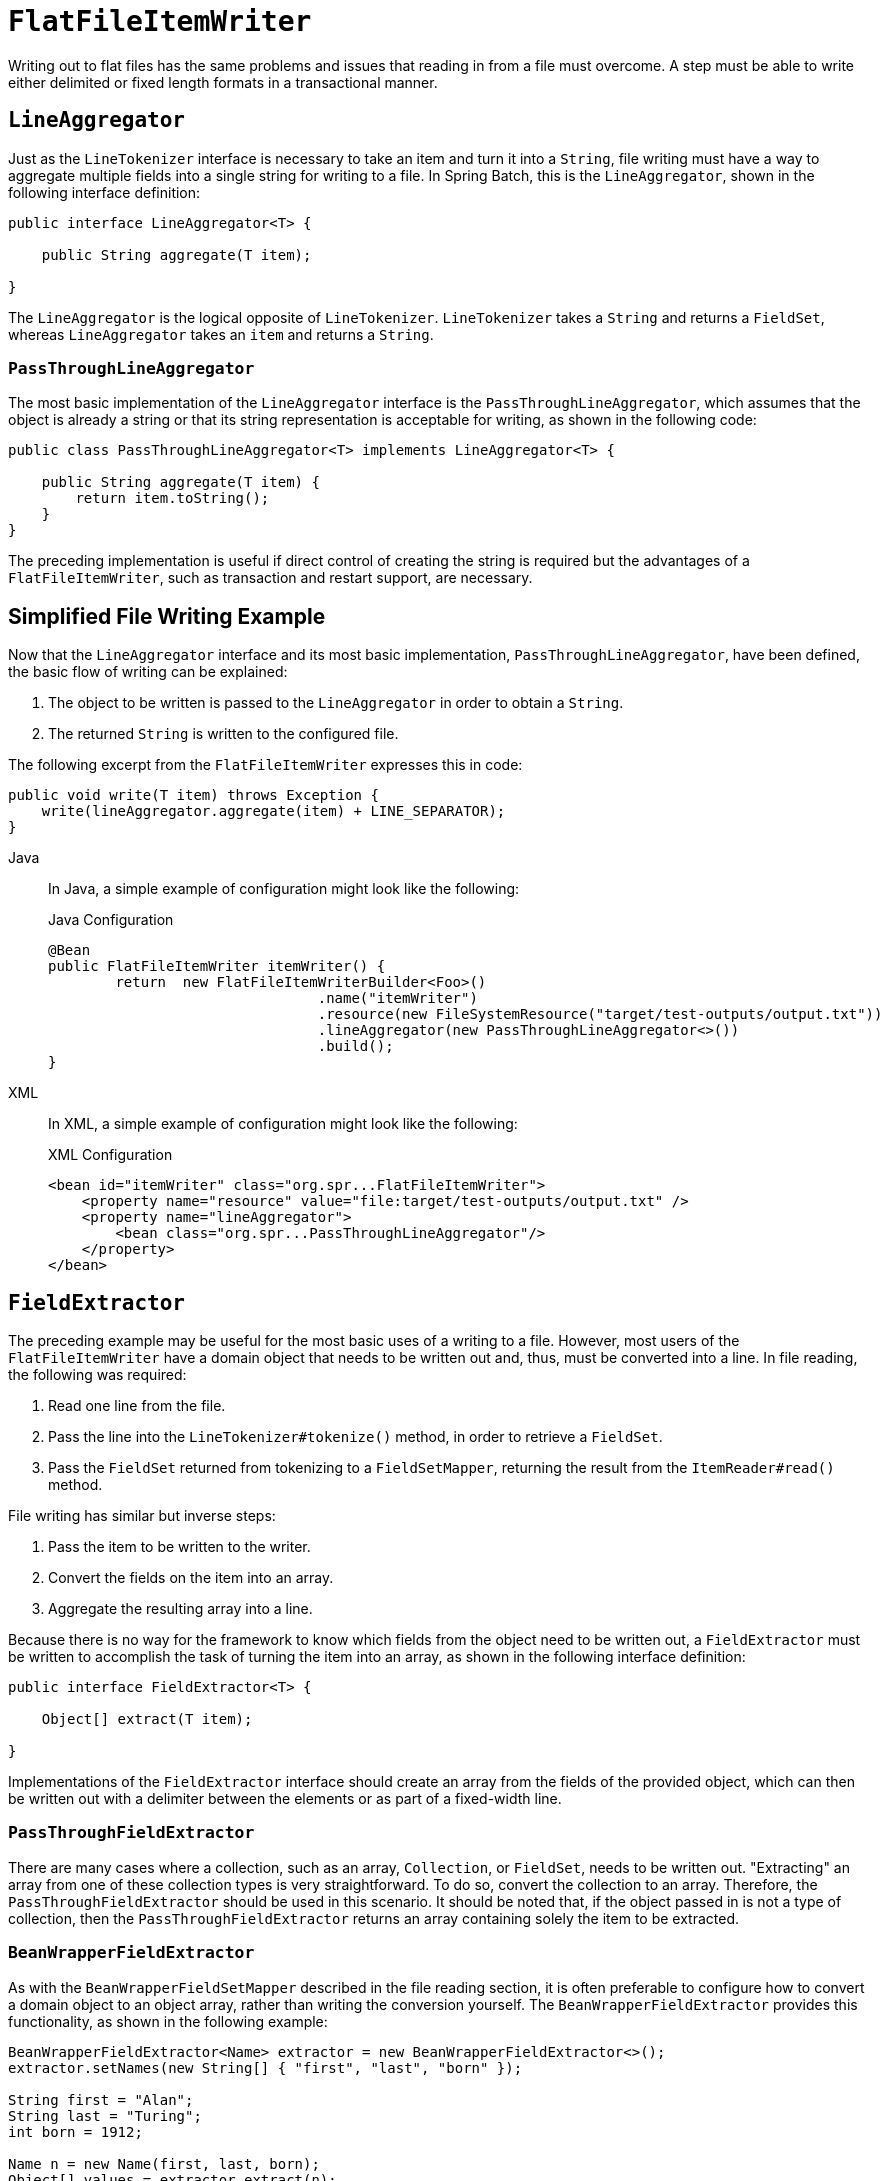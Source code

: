 [[flatFileItemWriter]]
= `FlatFileItemWriter`

Writing out to flat files has the same problems and issues that reading in from a file
must overcome. A step must be able to write either delimited or fixed length formats in a
transactional manner.

[[lineAggregator]]
== `LineAggregator`

Just as the `LineTokenizer` interface is necessary to take an item and turn it into a
`String`, file writing must have a way to aggregate multiple fields into a single string
for writing to a file. In Spring Batch, this is the `LineAggregator`, shown in the
following interface definition:

[source, java]
----
public interface LineAggregator<T> {

    public String aggregate(T item);

}
----

The `LineAggregator` is the logical opposite of `LineTokenizer`.  `LineTokenizer` takes a
`String` and returns a `FieldSet`, whereas `LineAggregator` takes an `item` and returns a
`String`.

[[PassThroughLineAggregator]]
=== `PassThroughLineAggregator`

The most basic implementation of the `LineAggregator` interface is the
`PassThroughLineAggregator`, which assumes that the object is already a string or that
its string representation is acceptable for writing, as shown in the following code:

[source, java]
----
public class PassThroughLineAggregator<T> implements LineAggregator<T> {

    public String aggregate(T item) {
        return item.toString();
    }
}
----

The preceding implementation is useful if direct control of creating the string is
required but the advantages of a `FlatFileItemWriter`, such as transaction and restart
support, are necessary.

[[SimplifiedFileWritingExample]]
== Simplified File Writing Example

Now that the `LineAggregator` interface and its most basic implementation,
`PassThroughLineAggregator`, have been defined, the basic flow of writing can be
explained:

. The object to be written is passed to the `LineAggregator` in order to obtain a
`String`.
. The returned `String` is written to the configured file.

The following excerpt from the `FlatFileItemWriter` expresses this in code:

[source, java]
----
public void write(T item) throws Exception {
    write(lineAggregator.aggregate(item) + LINE_SEPARATOR);
}
----


[tabs]
====
Java::
+
In Java, a simple example of configuration might look like the following:
+
.Java Configuration
[source, java]
----
@Bean
public FlatFileItemWriter itemWriter() {
	return  new FlatFileItemWriterBuilder<Foo>()
           			.name("itemWriter")
           			.resource(new FileSystemResource("target/test-outputs/output.txt"))
           			.lineAggregator(new PassThroughLineAggregator<>())
           			.build();
}
----

XML::
+
In XML, a simple example of configuration might look like the following:
+
.XML Configuration
[source, xml]
----
<bean id="itemWriter" class="org.spr...FlatFileItemWriter">
    <property name="resource" value="file:target/test-outputs/output.txt" />
    <property name="lineAggregator">
        <bean class="org.spr...PassThroughLineAggregator"/>
    </property>
</bean>
----

====



[[FieldExtractor]]
== `FieldExtractor`

The preceding example may be useful for the most basic uses of a writing to a file.
However, most users of the `FlatFileItemWriter` have a domain object that needs to be
written out and, thus, must be converted into a line. In file reading, the following was
required:

. Read one line from the file.
. Pass the line into the `LineTokenizer#tokenize()` method, in order to retrieve a
`FieldSet`.
. Pass the `FieldSet` returned from tokenizing to a `FieldSetMapper`, returning the
result from the `ItemReader#read()` method.

File writing has similar but inverse steps:

. Pass the item to be written to the writer.
. Convert the fields on the item into an array.
. Aggregate the resulting array into a line.

Because there is no way for the framework to know which fields from the object need to
be written out, a `FieldExtractor` must be written to accomplish the task of turning the
item into an array, as shown in the following interface definition:

[source, java]
----
public interface FieldExtractor<T> {

    Object[] extract(T item);

}
----

Implementations of the `FieldExtractor` interface should create an array from the fields
of the provided object, which can then be written out with a delimiter between the
elements or as part of a fixed-width line.

[[PassThroughFieldExtractor]]
=== `PassThroughFieldExtractor`

There are many cases where a collection, such as an array, `Collection`, or `FieldSet`,
needs to be written out. "Extracting" an array from one of these collection types is very
straightforward. To do so, convert the collection to an array. Therefore, the
`PassThroughFieldExtractor` should be used in this scenario. It should be noted that, if
the object passed in is not a type of collection, then the `PassThroughFieldExtractor`
returns an array containing solely the item to be extracted.

[[BeanWrapperFieldExtractor]]
=== `BeanWrapperFieldExtractor`

As with the `BeanWrapperFieldSetMapper` described in the file reading section, it is
often preferable to configure how to convert a domain object to an object array, rather
than writing the conversion yourself. The `BeanWrapperFieldExtractor` provides this
functionality, as shown in the following example:

[source, java]
----
BeanWrapperFieldExtractor<Name> extractor = new BeanWrapperFieldExtractor<>();
extractor.setNames(new String[] { "first", "last", "born" });

String first = "Alan";
String last = "Turing";
int born = 1912;

Name n = new Name(first, last, born);
Object[] values = extractor.extract(n);

assertEquals(first, values[0]);
assertEquals(last, values[1]);
assertEquals(born, values[2]);
----

This extractor implementation has only one required property: the names of the fields to
map. Just as the `BeanWrapperFieldSetMapper` needs field names to map fields on the
`FieldSet` to setters on the provided object, the `BeanWrapperFieldExtractor` needs names
to map to getters for creating an object array. It is worth noting that the order of the
names determines the order of the fields within the array.

[[delimitedFileWritingExample]]
== Delimited File Writing Example

The most basic flat file format is one in which all fields are separated by a delimiter.
This can be accomplished using a `DelimitedLineAggregator`. The following example writes
out a simple domain object that represents a credit to a customer account:

[source, java]
----
public class CustomerCredit {

    private int id;
    private String name;
    private BigDecimal credit;

    //getters and setters removed for clarity
}
----

Because a domain object is being used, an implementation of the `FieldExtractor`
interface must be provided, along with the delimiter to use.


[tabs]
====
Java::
+
The following example shows how to use the `FieldExtractor` with a delimiter in Java:
+
.Java Configuration
[source, java]
----
@Bean
public FlatFileItemWriter<CustomerCredit> itemWriter(Resource outputResource) throws Exception {
	BeanWrapperFieldExtractor<CustomerCredit> fieldExtractor = new BeanWrapperFieldExtractor<>();
	fieldExtractor.setNames(new String[] {"name", "credit"});
	fieldExtractor.afterPropertiesSet();

	DelimitedLineAggregator<CustomerCredit> lineAggregator = new DelimitedLineAggregator<>();
	lineAggregator.setDelimiter(",");
	lineAggregator.setFieldExtractor(fieldExtractor);

	return new FlatFileItemWriterBuilder<CustomerCredit>()
				.name("customerCreditWriter")
				.resource(outputResource)
				.lineAggregator(lineAggregator)
				.build();
}
----

XML::
+
The following example shows how to use the `FieldExtractor` with a delimiter in XML:
+
.XML Configuration
[source,xml]
----
<bean id="itemWriter" class="org.springframework.batch.infrastructure.item.file.FlatFileItemWriter">
    <property name="resource" ref="outputResource" />
    <property name="lineAggregator">
        <bean class="org.spr...DelimitedLineAggregator">
            <property name="delimiter" value=","/>
            <property name="fieldExtractor">
                <bean class="org.spr...BeanWrapperFieldExtractor">
                    <property name="names" value="name,credit"/>
                </bean>
            </property>
        </bean>
    </property>
</bean>
----

====



In the previous example, the `BeanWrapperFieldExtractor` described earlier in this
chapter is used to turn the name and credit fields within `CustomerCredit` into an object
array, which is then written out with commas between each field.


[tabs]
====
Java::
+
// FIXME: in the existing docs this is displayed for XML too but there is no config below it
It is also possible to use the `FlatFileItemWriterBuilder.DelimitedBuilder` to
automatically create the `BeanWrapperFieldExtractor` and `DelimitedLineAggregator`
as shown in the following example:
+
.Java Configuration
[source, java]
----
@Bean
public FlatFileItemWriter<CustomerCredit> itemWriter(Resource outputResource) throws Exception {
	return new FlatFileItemWriterBuilder<CustomerCredit>()
				.name("customerCreditWriter")
				.resource(outputResource)
				.delimited()
				.delimiter("|")
				.names(new String[] {"name", "credit"})
				.build();
}
----

XML::
+
// FIXME: what is the XML config
+
There is no XML equivalent of using `FlatFileItemWriterBuilder`.
====


[[fixedWidthFileWritingExample]]
== Fixed Width File Writing Example

Delimited is not the only type of flat file format. Many prefer to use a set width for
each column to delineate between fields, which is usually referred to as 'fixed width'.
Spring Batch supports this in file writing with the `FormatterLineAggregator`.


[tabs]
====
Java::
+
Using the same `CustomerCredit` domain object described above, it can be configured as
follows in Java:
+
.Java Configuration
[source, java]
----
@Bean
public FlatFileItemWriter<CustomerCredit> itemWriter(Resource outputResource) throws Exception {
	BeanWrapperFieldExtractor<CustomerCredit> fieldExtractor = new BeanWrapperFieldExtractor<>();
	fieldExtractor.setNames(new String[] {"name", "credit"});
	fieldExtractor.afterPropertiesSet();

	FormatterLineAggregator<CustomerCredit> lineAggregator = new FormatterLineAggregator<>();
	lineAggregator.setFormat("%-9s%-2.0f");
	lineAggregator.setFieldExtractor(fieldExtractor);

	return new FlatFileItemWriterBuilder<CustomerCredit>()
				.name("customerCreditWriter")
				.resource(outputResource)
				.lineAggregator(lineAggregator)
				.build();
}
----

XML::
+
Using the same `CustomerCredit` domain object described above, it can be configured as
follows in XML:
+
.XML Configuration
[source,xml]
----
<bean id="itemWriter" class="org.springframework.batch.infrastructure.item.file.FlatFileItemWriter">
    <property name="resource" ref="outputResource" />
    <property name="lineAggregator">
        <bean class="org.spr...FormatterLineAggregator">
            <property name="fieldExtractor">
                <bean class="org.spr...BeanWrapperFieldExtractor">
                    <property name="names" value="name,credit" />
                </bean>
            </property>
            <property name="format" value="%-9s%-2.0f" />
        </bean>
    </property>
</bean>
----

====

Most of the preceding example should look familiar. However, the value of the format
property is new.


[tabs]
====
Java::
+
The following example shows the format property in Java:
+
[source, java]
----
...
FormatterLineAggregator<CustomerCredit> lineAggregator = new FormatterLineAggregator<>();
lineAggregator.setFormat("%-9s%-2.0f");
...
----

XML::
+
The following example shows the format property in XML:
+
[source, xml]
----
<property name="format" value="%-9s%-2.0f" />
----

====



The underlying implementation is built using the same
`Formatter` added as part of Java 5. The Java
`Formatter` is based on the
`printf` functionality of the C programming
language. Most details on how to configure a formatter can be found in
the Javadoc of link:$$https://docs.oracle.com/javase/8/docs/api/java/util/Formatter.html$$[Formatter].


[tabs]
====
Java::
+
It is also possible to use the `FlatFileItemWriterBuilder.FormattedBuilder` to
automatically create the `BeanWrapperFieldExtractor` and `FormatterLineAggregator`
as shown in following example:
+
.Java Configuration
[source, java]
----
@Bean
public FlatFileItemWriter<CustomerCredit> itemWriter(Resource outputResource) throws Exception {
	return new FlatFileItemWriterBuilder<CustomerCredit>()
				.name("customerCreditWriter")
				.resource(outputResource)
				.formatted()
				.format("%-9s%-2.0f")
				.names(new String[] {"name", "credit"})
				.build();
}
----

XML::
+
// FIXME: What is the XML equivalent

====


[[handlingFileCreation]]
== Handling File Creation

`FlatFileItemReader` has a very simple relationship with file resources. When the reader
is initialized, it opens the file (if it exists), and throws an exception if it does not.
File writing isn't quite so simple. At first glance, it seems like a similar
straightforward contract should exist for `FlatFileItemWriter`: If the file already
exists, throw an exception, and, if it does not, create it and start writing. However,
potentially restarting a `Job` can cause issues. In normal restart scenarios, the
contract is reversed: If the file exists, start writing to it from the last known good
position, and, if it does not, throw an exception. However, what happens if the file name
for this job is always the same? In this case, you would want to delete the file if it
exists, unless it's a restart. Because of this possibility, the `FlatFileItemWriter`
contains the property, `shouldDeleteIfExists`. Setting this property to true causes an
existing file with the same name to be deleted when the writer is opened.

